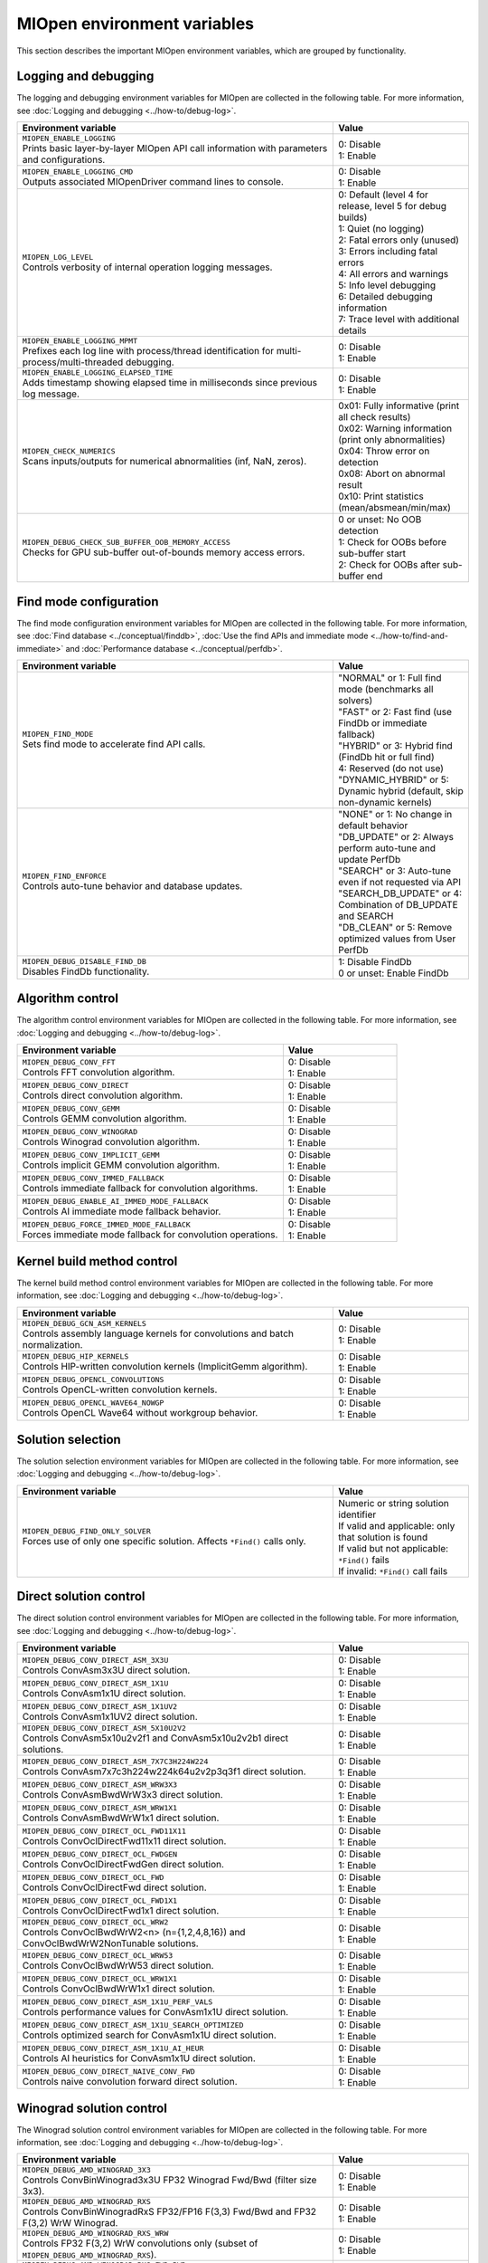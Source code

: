 .. meta::
  :description: MIOpen environment variables reference
  :keywords: MIOpen, ROCm, API, environment variables, environment, reference

********************************************************************
MIOpen environment variables
********************************************************************

This section describes the important MIOpen environment variables,
which are grouped by functionality.

Logging and debugging
======================

The logging and debugging environment variables for MIOpen are collected in the following table.
For more information, see :doc:`Logging and debugging <../how-to/debug-log>`.

.. list-table::
    :header-rows: 1
    :widths: 70,30

    * - **Environment variable**
      - **Value**

    * - | ``MIOPEN_ENABLE_LOGGING``
        | Prints basic layer-by-layer MIOpen API call information with parameters and configurations.
      - | 0: Disable
        | 1: Enable

    * - | ``MIOPEN_ENABLE_LOGGING_CMD``
        | Outputs associated MIOpenDriver command lines to console.
      - | 0: Disable
        | 1: Enable

    * - | ``MIOPEN_LOG_LEVEL``
        | Controls verbosity of internal operation logging messages.
      - | 0: Default (level 4 for release, level 5 for debug builds)
        | 1: Quiet (no logging)
        | 2: Fatal errors only (unused)
        | 3: Errors including fatal errors
        | 4: All errors and warnings
        | 5: Info level debugging
        | 6: Detailed debugging information
        | 7: Trace level with additional details

    * - | ``MIOPEN_ENABLE_LOGGING_MPMT``
        | Prefixes each log line with process/thread identification for multi-process/multi-threaded debugging.
      - | 0: Disable
        | 1: Enable

    * - | ``MIOPEN_ENABLE_LOGGING_ELAPSED_TIME``
        | Adds timestamp showing elapsed time in milliseconds since previous log message.
      - | 0: Disable
        | 1: Enable

    * - | ``MIOPEN_CHECK_NUMERICS``
        | Scans inputs/outputs for numerical abnormalities (inf, NaN, zeros).
      - | 0x01: Fully informative (print all check results)
        | 0x02: Warning information (print only abnormalities)
        | 0x04: Throw error on detection
        | 0x08: Abort on abnormal result
        | 0x10: Print statistics (mean/absmean/min/max)

    * - | ``MIOPEN_DEBUG_CHECK_SUB_BUFFER_OOB_MEMORY_ACCESS``
        | Checks for GPU sub-buffer out-of-bounds memory access errors.
      - | 0 or unset: No OOB detection
        | 1: Check for OOBs before sub-buffer start
        | 2: Check for OOBs after sub-buffer end

Find mode configuration
=======================

The find mode configuration environment variables for MIOpen are collected in the following table.
For more information, see :doc:`Find database <../conceptual/finddb>`, :doc:`Use the find APIs and immediate mode <../how-to/find-and-immediate>`
and :doc:`Performance database <../conceptual/perfdb>`.

.. list-table::
    :header-rows: 1
    :widths: 70,30

    * - **Environment variable**
      - **Value**

    * - | ``MIOPEN_FIND_MODE``
        | Sets find mode to accelerate find API calls.
      - | "NORMAL" or 1: Full find mode (benchmarks all solvers)
        | "FAST" or 2: Fast find (use FindDb or immediate fallback)
        | "HYBRID" or 3: Hybrid find (FindDb hit or full find)
        | 4: Reserved (do not use)
        | "DYNAMIC_HYBRID" or 5: Dynamic hybrid (default, skip non-dynamic kernels)

    * - | ``MIOPEN_FIND_ENFORCE``
        | Controls auto-tune behavior and database updates.
      - | "NONE" or 1: No change in default behavior
        | "DB_UPDATE" or 2: Always perform auto-tune and update PerfDb
        | "SEARCH" or 3: Auto-tune even if not requested via API
        | "SEARCH_DB_UPDATE" or 4: Combination of DB_UPDATE and SEARCH
        | "DB_CLEAN" or 5: Remove optimized values from User PerfDb

    * - | ``MIOPEN_DEBUG_DISABLE_FIND_DB``
        | Disables FindDb functionality.
      - | 1: Disable FindDb
        | 0 or unset: Enable FindDb

Algorithm control
=================

The algorithm control environment variables for MIOpen are collected in the following table.
For more information, see :doc:`Logging and debugging <../how-to/debug-log>`.

.. list-table::
    :header-rows: 1
    :widths: 70,30

    * - **Environment variable**
      - **Value**

    * - | ``MIOPEN_DEBUG_CONV_FFT``
        | Controls FFT convolution algorithm.
      - | 0: Disable
        | 1: Enable

    * - | ``MIOPEN_DEBUG_CONV_DIRECT``
        | Controls direct convolution algorithm.
      - | 0: Disable
        | 1: Enable

    * - | ``MIOPEN_DEBUG_CONV_GEMM``
        | Controls GEMM convolution algorithm.
      - | 0: Disable
        | 1: Enable

    * - | ``MIOPEN_DEBUG_CONV_WINOGRAD``
        | Controls Winograd convolution algorithm.
      - | 0: Disable
        | 1: Enable

    * - | ``MIOPEN_DEBUG_CONV_IMPLICIT_GEMM``
        | Controls implicit GEMM convolution algorithm.
      - | 0: Disable
        | 1: Enable

    * - | ``MIOPEN_DEBUG_CONV_IMMED_FALLBACK``
        | Controls immediate fallback for convolution algorithms.
      - | 0: Disable
        | 1: Enable

    * - | ``MIOPEN_DEBUG_ENABLE_AI_IMMED_MODE_FALLBACK``
        | Controls AI immediate mode fallback behavior.
      - | 0: Disable
        | 1: Enable

    * - | ``MIOPEN_DEBUG_FORCE_IMMED_MODE_FALLBACK``
        | Forces immediate mode fallback for convolution operations.
      - | 0: Disable
        | 1: Enable

Kernel build method control
===========================

The kernel build method control environment variables for MIOpen are collected in the following table.
For more information, see :doc:`Logging and debugging <../how-to/debug-log>`.

.. list-table::
    :header-rows: 1
    :widths: 70,30

    * - **Environment variable**
      - **Value**

    * - | ``MIOPEN_DEBUG_GCN_ASM_KERNELS``
        | Controls assembly language kernels for convolutions and batch normalization.
      - | 0: Disable
        | 1: Enable

    * - | ``MIOPEN_DEBUG_HIP_KERNELS``
        | Controls HIP-written convolution kernels (ImplicitGemm algorithm).
      - | 0: Disable
        | 1: Enable

    * - | ``MIOPEN_DEBUG_OPENCL_CONVOLUTIONS``
        | Controls OpenCL-written convolution kernels.
      - | 0: Disable
        | 1: Enable

    * - | ``MIOPEN_DEBUG_OPENCL_WAVE64_NOWGP``
        | Controls OpenCL Wave64 without workgroup behavior.
      - | 0: Disable
        | 1: Enable

Solution selection
==================

The solution selection environment variables for MIOpen are collected in the following table.
For more information, see :doc:`Logging and debugging <../how-to/debug-log>`.

.. list-table::
    :header-rows: 1
    :widths: 70,30

    * - **Environment variable**
      - **Value**

    * - | ``MIOPEN_DEBUG_FIND_ONLY_SOLVER``
        | Forces use of only one specific solution. Affects ``*Find()`` calls only.
      - | Numeric or string solution identifier
        | If valid and applicable: only that solution is found
        | If valid but not applicable: ``*Find()`` fails
        | If invalid: ``*Find()`` call fails

Direct solution control
=======================

The direct solution control environment variables for MIOpen are collected in the following table.
For more information, see :doc:`Logging and debugging <../how-to/debug-log>`.

.. list-table::
    :header-rows: 1
    :widths: 70,30

    * - **Environment variable**
      - **Value**

    * - | ``MIOPEN_DEBUG_CONV_DIRECT_ASM_3X3U``
        | Controls ConvAsm3x3U direct solution.
      - | 0: Disable
        | 1: Enable

    * - | ``MIOPEN_DEBUG_CONV_DIRECT_ASM_1X1U``
        | Controls ConvAsm1x1U direct solution.
      - | 0: Disable
        | 1: Enable

    * - | ``MIOPEN_DEBUG_CONV_DIRECT_ASM_1X1UV2``
        | Controls ConvAsm1x1UV2 direct solution.
      - | 0: Disable
        | 1: Enable

    * - | ``MIOPEN_DEBUG_CONV_DIRECT_ASM_5X10U2V2``
        | Controls ConvAsm5x10u2v2f1 and ConvAsm5x10u2v2b1 direct solutions.
      - | 0: Disable
        | 1: Enable

    * - | ``MIOPEN_DEBUG_CONV_DIRECT_ASM_7X7C3H224W224``
        | Controls ConvAsm7x7c3h224w224k64u2v2p3q3f1 direct solution.
      - | 0: Disable
        | 1: Enable

    * - | ``MIOPEN_DEBUG_CONV_DIRECT_ASM_WRW3X3``
        | Controls ConvAsmBwdWrW3x3 direct solution.
      - | 0: Disable
        | 1: Enable

    * - | ``MIOPEN_DEBUG_CONV_DIRECT_ASM_WRW1X1``
        | Controls ConvAsmBwdWrW1x1 direct solution.
      - | 0: Disable
        | 1: Enable

    * - | ``MIOPEN_DEBUG_CONV_DIRECT_OCL_FWD11X11``
        | Controls ConvOclDirectFwd11x11 direct solution.
      - | 0: Disable
        | 1: Enable

    * - | ``MIOPEN_DEBUG_CONV_DIRECT_OCL_FWDGEN``
        | Controls ConvOclDirectFwdGen direct solution.
      - | 0: Disable
        | 1: Enable

    * - | ``MIOPEN_DEBUG_CONV_DIRECT_OCL_FWD``
        | Controls ConvOclDirectFwd direct solution.
      - | 0: Disable
        | 1: Enable

    * - | ``MIOPEN_DEBUG_CONV_DIRECT_OCL_FWD1X1``
        | Controls ConvOclDirectFwd1x1 direct solution.
      - | 0: Disable
        | 1: Enable

    * - | ``MIOPEN_DEBUG_CONV_DIRECT_OCL_WRW2``
        | Controls ConvOclBwdWrW2<n> (n={1,2,4,8,16}) and ConvOclBwdWrW2NonTunable solutions.
      - | 0: Disable
        | 1: Enable

    * - | ``MIOPEN_DEBUG_CONV_DIRECT_OCL_WRW53``
        | Controls ConvOclBwdWrW53 direct solution.
      - | 0: Disable
        | 1: Enable

    * - | ``MIOPEN_DEBUG_CONV_DIRECT_OCL_WRW1X1``
        | Controls ConvOclBwdWrW1x1 direct solution.
      - | 0: Disable
        | 1: Enable

    * - | ``MIOPEN_DEBUG_CONV_DIRECT_ASM_1X1U_PERF_VALS``
        | Controls performance values for ConvAsm1x1U direct solution.
      - | 0: Disable
        | 1: Enable

    * - | ``MIOPEN_DEBUG_CONV_DIRECT_ASM_1X1U_SEARCH_OPTIMIZED``
        | Controls optimized search for ConvAsm1x1U direct solution.
      - | 0: Disable
        | 1: Enable

    * - | ``MIOPEN_DEBUG_CONV_DIRECT_ASM_1X1U_AI_HEUR``
        | Controls AI heuristics for ConvAsm1x1U direct solution.
      - | 0: Disable
        | 1: Enable

    * - | ``MIOPEN_DEBUG_CONV_DIRECT_NAIVE_CONV_FWD``
        | Controls naive convolution forward direct solution.
      - | 0: Disable
        | 1: Enable

Winograd solution control
=========================

The Winograd solution control environment variables for MIOpen are collected in the following table.
For more information, see :doc:`Logging and debugging <../how-to/debug-log>`.

.. list-table::
    :header-rows: 1
    :widths: 70,30

    * - **Environment variable**
      - **Value**

    * - | ``MIOPEN_DEBUG_AMD_WINOGRAD_3X3``
        | Controls ConvBinWinograd3x3U FP32 Winograd Fwd/Bwd (filter size 3x3).
      - | 0: Disable
        | 1: Enable

    * - | ``MIOPEN_DEBUG_AMD_WINOGRAD_RXS``
        | Controls ConvBinWinogradRxS FP32/FP16 F(3,3) Fwd/Bwd and FP32 F(3,2) WrW Winograd.
      - | 0: Disable
        | 1: Enable

    * - | ``MIOPEN_DEBUG_AMD_WINOGRAD_RXS_WRW``
        | Controls FP32 F(3,2) WrW convolutions only (subset of ``MIOPEN_DEBUG_AMD_WINOGRAD_RXS``).
      - | 0: Disable
        | 1: Enable

    * - | ``MIOPEN_DEBUG_AMD_WINOGRAD_RXS_FWD_BWD``
        | Controls FP32/FP16 F(3,3) Fwd/Bwd (subset of ``MIOPEN_DEBUG_AMD_WINOGRAD_RXS``).
      - | 0: Disable
        | 1: Enable

    * - | ``MIOPEN_DEBUG_AMD_WINOGRAD_RXS_F3X2``
        | Controls ConvBinWinogradRxSf3x2 FP32/FP16 Fwd/Bwd F(3,2) Winograd.
      - | 0: Disable
        | 1: Enable

    * - | ``MIOPEN_DEBUG_AMD_WINOGRAD_RXS_F2X3``
        | Controls ConvBinWinogradRxSf2x3 FP32/FP16 Fwd/Bwd F(2,3) Winograd (group convolutions only).
      - | 0: Disable
        | 1: Enable

    * - | ``MIOPEN_DEBUG_AMD_WINOGRAD_RXS_F2X3_G1``
        | Controls ConvBinWinogradRxSf2x3g1 FP32/FP16 Fwd/Bwd F(2,3) Winograd (non-group convolutions).
      - | 0: Disable
        | 1: Enable

    * - | ``MIOPEN_DEBUG_AMD_FUSED_WINOGRAD``
        | Controls Fused FP32 F(3,3) Winograd with variable filter size.
      - | 0: Disable
        | 1: Enable

    * - | ``MIOPEN_DEBUG_AMD_WINOGRAD_RXS_F2X3_PERF_VALS``
        | Controls performance values for Winograd RxS F(2,3) solution.
      - | 0: Disable
        | 1: Enable

    * - | ``MIOPEN_DEBUG_AMD_WINOGRAD_FURY_RXS_F2X3``
        | Controls Winograd Fury RxS F(2,3) solution.
      - | 0: Disable
        | 1: Enable

    * - | ``MIOPEN_DEBUG_AMD_WINOGRAD_FURY_RXS_F3X2``
        | Controls Winograd Fury RxS F(3,2) solution.
      - | 0: Disable
        | 1: Enable

Multi-pass Winograd solution control
====================================

The multi-pass Winograd solution control environment variables for MIOpen are collected in the
following table. For more information, see :doc:`Logging and debugging <../how-to/debug-log>`.

.. list-table::
    :header-rows: 1
    :widths: 70,30

    * - **Environment variable**
      - **Value**

    * - | ``MIOPEN_DEBUG_AMD_WINOGRAD_MPASS_F3X2``
        | Controls ConvWinograd3x3MultipassWrW<3-2> WrW F(3,2), stride 2 only.
      - | 0: Disable
        | 1: Enable

    * - | ``MIOPEN_DEBUG_AMD_WINOGRAD_MPASS_F3X3``
        | Controls ConvWinograd3x3MultipassWrW<3-3> WrW F(3,3), stride 2 only.
      - | 0: Disable
        | 1: Enable

    * - | ``MIOPEN_DEBUG_AMD_WINOGRAD_MPASS_F3X4``
        | Controls ConvWinograd3x3MultipassWrW<3-4> WrW F(3,4).
      - | 0: Disable
        | 1: Enable

    * - | ``MIOPEN_DEBUG_AMD_WINOGRAD_MPASS_F3X5``
        | Controls ConvWinograd3x3MultipassWrW<3-5> WrW F(3,5).
      - | 0: Disable
        | 1: Enable

    * - | ``MIOPEN_DEBUG_AMD_WINOGRAD_MPASS_F3X6``
        | Controls ConvWinograd3x3MultipassWrW<3-6> WrW F(3,6).
      - | 0: Disable
        | 1: Enable

    * - | ``MIOPEN_DEBUG_AMD_WINOGRAD_MPASS_F5X3``
        | Controls ConvWinograd3x3MultipassWrW<5-3> WrW F(5,3).
      - | 0: Disable
        | 1: Enable

    * - | ``MIOPEN_DEBUG_AMD_WINOGRAD_MPASS_F5X4``
        | Controls ConvWinograd3x3MultipassWrW<5-4> WrW F(5,4).
      - | 0: Disable
        | 1: Enable

    * - | ``MIOPEN_DEBUG_AMD_WINOGRAD_MPASS_F7X2``
        | Controls ConvWinograd3x3MultipassWrW<7-2>, <7-2-1-1>, and <1-1-7-2> WrW F(7,2) variants.
      - | 0: Disable
        | 1: Enable

    * - | ``MIOPEN_DEBUG_AMD_WINOGRAD_MPASS_F7X3``
        | Controls ConvWinograd3x3MultipassWrW<7-3>, <7-3-1-1>, and <1-1-7-3> WrW F(7,3) variants.
      - | 0: Disable
        | 1: Enable

    * - | ``MIOPEN_DEBUG_AMD_MP_BD_WINOGRAD_F2X3``
        | Controls ConvMPBidirectWinograd<2-3> FWD/BWD F(2,3).
      - | 0: Disable
        | 1: Enable

    * - | ``MIOPEN_DEBUG_AMD_MP_BD_WINOGRAD_F3X3``
        | Controls ConvMPBidirectWinograd<3-3> FWD/BWD F(3,3).
      - | 0: Disable
        | 1: Enable

    * - | ``MIOPEN_DEBUG_AMD_MP_BD_WINOGRAD_F4X3``
        | Controls ConvMPBidirectWinograd<4-3> FWD/BWD F(4,3).
      - | 0: Disable
        | 1: Enable

    * - | ``MIOPEN_DEBUG_AMD_MP_BD_WINOGRAD_F5X3``
        | Controls ConvMPBidirectWinograd<5-3> FWD/BWD F(5,3).
      - | 0: Disable
        | 1: Enable

    * - | ``MIOPEN_DEBUG_AMD_MP_BD_WINOGRAD_F6X3``
        | Controls ConvMPBidirectWinograd<6-3> FWD/BWD F(6,3).
      - | 0: Disable
        | 1: Enable

    * - | ``MIOPEN_DEBUG_AMD_MP_BD_XDLOPS_WINOGRAD_F2X3``
        | Controls ConvMPBidirectWinograd_xdlops<2-3> FWD/BWD F(2,3).
      - | 0: Disable
        | 1: Enable

    * - | ``MIOPEN_DEBUG_AMD_MP_BD_XDLOPS_WINOGRAD_F3X3``
        | Controls ConvMPBidirectWinograd_xdlops<3-3> FWD/BWD F(3,3).
      - | 0: Disable
        | 1: Enable

    * - | ``MIOPEN_DEBUG_AMD_MP_BD_XDLOPS_WINOGRAD_F4X3``
        | Controls ConvMPBidirectWinograd_xdlops<4-3> FWD/BWD F(4,3).
      - | 0: Disable
        | 1: Enable

    * - | ``MIOPEN_DEBUG_AMD_MP_BD_XDLOPS_WINOGRAD_F5X3``
        | Controls ConvMPBidirectWinograd_xdlops<5-3> FWD/BWD F(5,3).
      - | 0: Disable
        | 1: Enable

    * - | ``MIOPEN_DEBUG_AMD_MP_BD_XDLOPS_WINOGRAD_F6X3``
        | Controls ConvMPBidirectWinograd_xdlops<6-3> FWD/BWD F(6,3).
      - | 0: Disable
        | 1: Enable

    * - | ``MIOPEN_DEBUG_AMD_MP_BD_WINOGRAD_EXPEREMENTAL_FP16_TRANSFORM``
        | Controls ConvMPBidirectWinograd* FWD/BWD FP16 experimental mode (use at your own risk).
      - | 0: Disable
        | 1: Enable

    * - | ``MIOPEN_DEBUG_AMD_WINOGRAD_MPASS_WORKSPACE_MAX``
        | Sets workspace size limit for ConvWinograd3x3MultipassWrW solutions.
      - | Decimal or hex value (64-bit unsigned integer) in bytes
        | Default: 2000000000 (~1.862 GiB) for gfx900 and gfx906/60
        | 0: Use default limit
        | 1: Prohibit workspace use
        | -1: Remove default limit

    * - | ``MIOPEN_DEBUG_AMD_MP_BD_WINOGRAD_WORKSPACE_MAX``
        | Sets workspace size limit for ConvMPBidirectWinograd solutions.
      - | Decimal or hex value (64-bit unsigned integer) in bytes
        | 0: Use default limit
        | 1: Prohibit workspace use
        | -1: Remove default limit

ASM implicit GEMM solution control
==================================

The ASM implicit GEMM solution control environment variables for MIOpen are collected in the
following table. For more information, see :doc:`Logging and debugging <../how-to/debug-log>`.

.. list-table::
    :header-rows: 1
    :widths: 70,30

    * - **Environment variable**
      - **Value**

    * - | ``MIOPEN_DEBUG_CONV_IMPLICIT_GEMM_ASM_FWD_V4R1``
        | Controls ConvAsmImplicitGemmV4R1DynamicFwd solution.
      - | 0: Disable
        | 1: Enable

    * - | ``MIOPEN_DEBUG_CONV_IMPLICIT_GEMM_ASM_FWD_V4R1_1X1``
        | Controls ConvAsmImplicitGemmV4R1DynamicFwd_1x1 solution.
      - | 0: Disable
        | 1: Enable

    * - | ``MIOPEN_DEBUG_CONV_IMPLICIT_GEMM_ASM_BWD_V4R1``
        | Controls ConvAsmImplicitGemmV4R1DynamicBwd solution.
      - | 0: Disable
        | 1: Enable

    * - | ``MIOPEN_DEBUG_CONV_IMPLICIT_GEMM_ASM_WRW_V4R1``
        | Controls ConvAsmImplicitGemmV4R1DynamicWrw solution.
      - | 0: Disable
        | 1: Enable

    * - | ``MIOPEN_DEBUG_CONV_IMPLICIT_GEMM_ASM_FWD_GTC_XDLOPS``
        | Controls ConvAsmImplicitGemmGTCDynamicFwdXdlops solution.
      - | 0: Disable
        | 1: Enable

    * - | ``MIOPEN_DEBUG_CONV_IMPLICIT_GEMM_ASM_BWD_GTC_XDLOPS``
        | Controls ConvAsmImplicitGemmGTCDynamicBwdXdlops solution.
      - | 0: Disable
        | 1: Enable

    * - | ``MIOPEN_DEBUG_CONV_IMPLICIT_GEMM_ASM_WRW_GTC_XDLOPS``
        | Controls ConvAsmImplicitGemmGTCDynamicWrwXdlops solution.
      - | 0: Disable
        | 1: Enable

    * - | ``MIOPEN_DEBUG_CONV_IMPLICIT_GEMM_ASM_FWD_GTC_XDLOPS_NHWC``
        | Controls ConvAsmImplicitGemmGTCFwdXdlopsNHWC solution.
      - | 0: Disable
        | 1: Enable

    * - | ``MIOPEN_DEBUG_CONV_IMPLICIT_GEMM_ASM_BWD_GTC_XDLOPS_NHWC``
        | Controls ConvAsmImplicitGemmGTCBwdXdlopsNHWC solution.
      - | 0: Disable
        | 1: Enable

    * - | ``MIOPEN_DEBUG_CONV_IMPLICIT_GEMM_ASM_WRW_GTC_XDLOPS_NHWC``
        | Controls ConvAsmImplicitGemmGTCWrwXdlopsNHWC solution.
      - | 0: Disable
        | 1: Enable

    * - | ``MIOPEN_DEBUG_CONV_IMPLICIT_GEMM_ASM_FWD_GTC_DLOPS_NCHWC``
        | Controls ConvAsmImplicitGemmGTCFwdDlopsNCHWC solution.
      - | 0: Disable
        | 1: Enable

    * - | ``MIOPEN_DEBUG_CONV_IMPLICIT_GEMM_ASM_PK_ATOMIC_ADD_FP16``
        | Controls packed atomic add FP16 behavior for ASM implicit GEMM solutions.
      - | 0: Disable packed atomic add FP16
        | 1: Enable packed atomic add FP16

    * - | ``MIOPEN_DEBUG_CONV_IMPLICIT_GEMM_HIP_GROUP_BWD_XDLOPS``
        | Controls grouped convolution HIP implicit GEMM backward XDLOPS solution.
      - | 0: Disable
        | 1: Enable

    * - | ``MIOPEN_DEBUG_GROUP_CONV_IMPLICIT_GEMM_HIP_BWD_XDLOPS_AI_HEUR``
        | Controls AI heuristics for grouped convolution HIP implicit GEMM backward XDLOPS.
      - | 0: Disable
        | 1: Enable

    * - | ``MIOPEN_DEBUG_CONV_IMPLICIT_GEMM_FWD_V4R4_XDLOPS_ADD_VECTOR_LOAD_GEMMN_TUNE_PARAM``
        | Controls vector load GEMM-N tuning parameters for implicit GEMM forward V4R4 XDLOPS.
      - | 0: Disable
        | 1: Enable

HIP implicit GEMM solution control
==================================

The HIP implicit GEMM solution control environment variables for MIOpen are collected in the
following table. For more information, see :doc:`Logging and debugging <../how-to/debug-log>`.

.. list-table::
    :header-rows: 1
    :widths: 70,30

    * - **Environment variable**
      - **Value**

    * - | ``MIOPEN_DEBUG_CONV_IMPLICIT_GEMM_HIP_FWD_V4R1``
        | Controls ConvHipImplicitGemmV4R1Fwd solution.
      - | 0: Disable
        | 1: Enable

    * - | ``MIOPEN_DEBUG_CONV_IMPLICIT_GEMM_HIP_FWD_V4R4``
        | Controls ConvHipImplicitGemmV4R4Fwd solution.
      - | 0: Disable
        | 1: Enable

    * - | ``MIOPEN_DEBUG_CONV_IMPLICIT_GEMM_HIP_BWD_V1R1``
        | Controls ConvHipImplicitGemmBwdDataV1R1 solution.
      - | 0: Disable
        | 1: Enable

    * - | ``MIOPEN_DEBUG_CONV_IMPLICIT_GEMM_HIP_BWD_V4R1``
        | Controls ConvHipImplicitGemmBwdDataV4R1 solution.
      - | 0: Disable
        | 1: Enable

    * - | ``MIOPEN_DEBUG_CONV_IMPLICIT_GEMM_HIP_WRW_V4R1``
        | Controls ConvHipImplicitGemmV4R1WrW solution.
      - | 0: Disable
        | 1: Enable

    * - | ``MIOPEN_DEBUG_CONV_IMPLICIT_GEMM_HIP_WRW_V4R4``
        | Controls ConvHipImplicitGemmV4R4WrW solution.
      - | 0: Disable
        | 1: Enable


    * - | ``MIOPEN_DEBUG_CONV_IMPLICIT_GEMM_HIP_FWD_V4R4_XDLOPS``
        | Controls ConvHipImplicitGemmForwardV4R4Xdlops solution.
      - | 0: Disable
        | 1: Enable

    * - | ``MIOPEN_DEBUG_CONV_IMPLICIT_GEMM_HIP_FWD_V4R5_XDLOPS``
        | Controls ConvHipImplicitGemmForwardV4R5Xdlops solution.
      - | 0: Disable
        | 1: Enable

    * - | ``MIOPEN_DEBUG_CONV_IMPLICIT_GEMM_HIP_BWD_V1R1_XDLOPS``
        | Controls ConvHipImplicitGemmBwdDataV1R1Xdlops solution.
      - | 0: Disable
        | 1: Enable

    * - | ``MIOPEN_DEBUG_CONV_IMPLICIT_GEMM_HIP_BWD_V4R1_XDLOPS``
        | Controls ConvHipImplicitGemmBwdDataV4R1Xdlops solution.
      - | 0: Disable
        | 1: Enable

    * - | ``MIOPEN_DEBUG_CONV_IMPLICIT_GEMM_HIP_WRW_V4R4_XDLOPS``
        | Controls ConvHipImplicitGemmWrwV4R4Xdlops solution.
      - | 0: Disable
        | 1: Enable

    * - | ``MIOPEN_DEBUG_CONV_IMPLICIT_GEMM_HIP_FWD_V4R4_PADDED_GEMM_XDLOPS``
        | Controls ConvHipImplicitGemmForwardV4R4Xdlops_Padded_Gemm solution.
      - | 0: Disable
        | 1: Enable

    * - | ``MIOPEN_DEBUG_CONV_IMPLICIT_GEMM_HIP_WRW_V4R4_PADDED_GEMM_XDLOPS``
        | Controls ConvHipImplicitGemmWrwV4R4Xdlops_Padded_Gemm solution.
      - | 0: Disable
        | 1: Enable

    * - | ``MIOPEN_DEBUG_CONV_IMPLICIT_GEMM_HIP_FWD_XDLOPS``
        | Controls ConvHipImplicitGemmFwdXdlops solution.
      - | 0: Disable
        | 1: Enable

    * - | ``MIOPEN_DEBUG_CONV_IMPLICIT_GEMM_HIP_BWD_XDLOPS``
        | Controls ConvHipImplicitGemmBwdXdlops solution.
      - | 0: Disable
        | 1: Enable

    * - | ``MIOPEN_DEBUG_CONV_IMPLICIT_GEMM_HIP_WRW_XDLOPS``
        | Controls ConvHipImplicitGemmWrwXdlops solution.
      - | 0: Disable
        | 1: Enable

    * - | ``MIOPEN_DEBUG_CONV_IMPLICIT_GEMM_XDLOPS``
        | Controls implicit GEMM XDLOPS solutions.
      - | 0: Disable
        | 1: Enable

    * - | ``MIOPEN_DEBUG_CONV_IMPLICIT_GEMM_XDLOPS_EMULATE``
        | Controls XDLOPS emulation for implicit GEMM solutions.
      - | 0: Disable
        | 1: Enable

    * - | ``MIOPEN_DEBUG_IMPLICIT_GEMM_XDLOPS_INLINE_ASM``
        | Controls inline assembly for implicit GEMM XDLOPS solutions.
      - | 0: Disable
        | 1: Enable

3D implicit GEMM solution control
=================================

The 3D implicit GEMM solution control environment variables for MIOpen are collected in the
following table. For more information, see :doc:`Logging and debugging <../how-to/debug-log>`.

.. list-table::
    :header-rows: 1
    :widths: 70,30

    * - **Environment variable**
      - **Value**

    * - | ``MIOPEN_DEBUG_3D_CONV_IMPLICIT_GEMM_HIP_FWD_XDLOPS``
        | Controls 3D ConvHipImplicitGemmFwdXdlops solution.
      - | 0: Disable
        | 1: Enable

    * - | ``MIOPEN_DEBUG_3D_CONV_IMPLICIT_GEMM_HIP_BWD_XDLOPS``
        | Controls 3D ConvHipImplicitGemmBwdXdlops solution.
      - | 0: Disable
        | 1: Enable

    * - | ``MIOPEN_DEBUG_3D_CONV_IMPLICIT_GEMM_HIP_WRW_XDLOPS``
        | Controls 3D ConvHipImplicitGemmWrwXdlops solution.
      - | 0: Disable
        | 1: Enable

GEMM backend control
====================

The GEMM backend control environment variables for MIOpen are collected in the following table.
For more information, see :doc:`Logging and debugging <../how-to/debug-log>`.

.. list-table::
    :header-rows: 1
    :widths: 70,30

    * - **Environment variable**
      - **Value**

    * - | ``MIOPEN_GEMM_ENFORCE_BACKEND``
        | Overrides default GEMM backend (rocBLAS).
      - | 1: Use rocBLAS if enabled
        | 2: Reserved
        | 3: No GEMM is called
        | 4: Reserved
        | 5: Use hipBLASLt if enabled
        | Any other value: Use default behavior

    * - | ``ROCBLAS_LAYER``
        | Controls rocBLAS GEMM logging output.
      - | Unset: No logging
        | 1: Trace logging
        | 2: Bench logging
        | 3: Trace and bench logging

    * - | ``HIPBLASLT_LOG_LEVEL``
        | Controls hipBLASLt GEMM logging output.
      - | 0: Off (default)
        | 1: Error logging
        | 2: Trace (API calls with parameters)
        | 3: Hints (performance improvement suggestions)
        | 4: Info (general execution information)
        | 5: API trace (detailed API parameters)

Convolution attributes
======================

The convolution attribute environment variables for MIOpen are collected in the following table.
For more information, see :doc:`MI200 alternate implementation <../conceptual/MI200-alt-implementation>`.

.. list-table::
    :header-rows: 1
    :widths: 70,30

    * - **Environment variable**
      - **Value**

    * - | ``MIOPEN_DEBUG_CONVOLUTION_ATTRIB_FP16_ALT_IMPL``
        | Controls the alternate ``FP16`` implementation that uses the ``BFloat16`` larger exponent
        | range for all convolution directions.
      - | 0: Disable
        | 1: Enable

    * - | ``MIOPEN_CONVOLUTION_ATTRIB_FP16_ALT_IMPL``
        | Controls the alternate ``FP16`` implementation that uses the ``BFloat16`` larger exponent
        | range (alternative to the miopenSetConvolutionAttribute API).
      - | 0: Disable
        | 1: Enable

    * - | ``MIOPEN_DEBUG_CONVOLUTION_DETERMINISTIC``
        | Controls deterministic convolution behavior.
      - | 0: Disable
        | 1: Enable

    * - | ``MIOPEN_DEBUG_CONVOLUTION_ATTRIB_FP8_ROUNDING_MODE``
        | Controls FP8 rounding mode for convolution attributes.
      - | Integer value specifying FP8 rounding mode

    * - | ``MIOPEN_DEBUG_CONVOLUTION_ATTRIB_FP8_ROUNDING_SEED``
        | Controls FP8 rounding seed for convolution attributes.
      - | Integer value specifying FP8 rounding seed

Compilation control
===================

The compilation control environment variables for MIOpen are collected in the following table.
For more information, see :doc:`Logging and debugging <../how-to/debug-log>`.

.. list-table::
    :header-rows: 1
    :widths: 70,30

    * - **Environment variable**
      - **Value**

    * - | ``MIOPEN_COMPILE_PARALLEL_LEVEL``
        | Controls parallel compilation thread count for ``*Find()`` calls.
      - | Integer value
        | Default: 1 when using ``COMGR``, otherwise half the number of available hardware threads
        | 1: Disable multi-threaded compilation

    * - | ``MIOPEN_DEBUG_COMPILE_ONLY``
        | Controls compile-only mode for debugging.
      - | 0: Disable
        | 1: Enable

Experimental controls
=====================

The experimental control environment variables for MIOpen are collected in the following table.
For more information, see :doc:`Logging and debugging <../how-to/debug-log>`.

.. list-table::
    :header-rows: 1
    :widths: 70,30

    * - **Environment variable**
      - **Value**

    * - | ``MIOPEN_DEBUG_AMD_ROCM_METADATA_ENFORCE``
        | Controls Code Object (CO) version for GCN assembly kernels.
      - | 0 or unset: Auto-detect CO version (default)
        | 1: Always assemble v2 COs
        | 2: Behave as if both v2 and v3 COs supported
        | 3: Always assemble v3 COs

    * - | ``MIOPEN_DEBUG_AMD_ROCM_METADATA_PREFER_OLDER``
        | Prefers older CO format when both v2 and v3 are supported.
      - | 1, "yes", "true", "enable", "enabled": Prefer v2 over v3
        | 0, "no", "false", "disable", "disabled": Use newer format

    * - | ``MIOPEN_DEBUG_OPENCL_ENFORCE_CODE_OBJECT_VERSION``
        | Enforces CO format for OpenCL kernels (HIP backend only).
      - | Unset: Auto-detect CO version (default)
        | 2: Always build to v2 CO
        | 3: Always build to v3 CO
        | 4: Always build to v4 CO

RNN control
===========

The RNN control environment variables for MIOpen are collected in the following table.

.. list-table::
    :header-rows: 1
    :widths: 70,30

    * - **Environment variable**
      - **Value**

    * - | ``MIOPEN_RNNBWDMS_EXP``
        | Controls experimental RNN backward multi-stream behavior.
      - | 0: Disable
        | 1: Enable

    * - | ``MIOPEN_RNNBWMS_EXP``
        | Controls experimental RNN backward multi-stream behavior.
      - | 0: Disable
        | 1: Enable

    * - | ``MIOPEN_RNN_DYNAMIC_FORCE``
        | Forces dynamic RNN behavior.
      - | 0: Disable
        | 1: Enable

    * - | ``MIOPEN_RNNFWD_EXP``
        | Controls experimental RNN forward behavior.
      - | 0: Disable
        | 1: Enable

    * - | ``MIOPEN_RNNFWD_MS_DISPATCH``
        | Controls multi-stream dispatch for RNN forward operations.
      - | 0: Disable
        | 1: Enable

    * - | ``MIOPEN_RNN_MS_STREAM_CNT``
        | Controls stream count for RNN multi-stream operations.
      - | Integer value specifying stream count

Composable Kernel (CK) solution control
=======================================

The Composable Kernel (CK) solution control environment variables for MIOpen are collected in the
following table.

.. list-table::
    :header-rows: 1
    :widths: 70,30

    * - **Environment variable**
      - **Value**

    * - | ``MIOPEN_DEBUG_CONV_CK_IGEMM_FWD_V6R1_DLOPS_NCHW``
        | Controls CK implicit GEMM forward V6R1 DLOPS NCHW solution.
      - | 0: Disable
        | 1: Enable

    * - | ``MIOPEN_DEBUG_CONV_CK_IGEMM_FWD_BIAS_ACTIV``
        | Controls CK implicit GEMM forward bias activation fused solution.
      - | 0: Disable
        | 1: Enable

    * - | ``MIOPEN_DEBUG_CONV_CK_IGEMM_FWD_BIAS_RES_ADD_ACTIV``
        | Controls CK implicit GEMM forward bias residual add activation fused solution.
      - | 0: Disable
        | 1: Enable

MLIR solution control
=====================

The MLIR solution control environment variables for MIOpen are collected in the following table.

.. list-table::
    :header-rows: 1
    :widths: 70,30

    * - **Environment variable**
      - **Value**

    * - | ``MIOPEN_DEBUG_CONV_MLIR_IGEMM_WRW_XDLOPS``
        | Controls MLIR implicit GEMM weight-gradient XDLOPS solution.
      - | 0: Disable
        | 1: Enable

    * - | ``MIOPEN_DEBUG_CONV_MLIR_IGEMM_BWD_XDLOPS``
        | Controls MLIR implicit GEMM backward XDLOPS solution.
      - | 0: Disable
        | 1: Enable

Attention and softmax control
=============================

The attention and softmax control environment variables for MIOpen are collected in the following table.

.. list-table::
    :header-rows: 1
    :widths: 70,30

    * - **Environment variable**
      - **Value**

    * - | ``MIOPEN_DEBUG_ATTN_SOFTMAX``
        | Controls attention softmax solution.
      - | 0: Disable
        | 1: Enable

Driver and testing (Advanced)
=============================

The driver and testing environment variables for MIOpen are collected in the following table. These
variables are primarily intended for testing and driver purposes.

.. list-table::
    :header-rows: 1
    :widths: 70,30

    * - **Environment variable**
      - **Value**

    * - | ``MIOPEN_DRIVER_PAD_BUFFERS_2M``
        | Controls 2M buffer padding in MIOpen driver.
      - | 0: Disable
        | 1: Enable

    * - | ``MIOPEN_DRIVER_USE_GPU_REFERENCE``
        | Controls GPU reference usage in MIOpen driver.
      - | 0: Disable
        | 1: Enable

    * - | ``MIOPEN_DRIVER_SUBNORM_PERCENTAGE``
        | Controls subnormal percentage in MIOpen driver.
      - | Integer value specifying subnormal percentage
